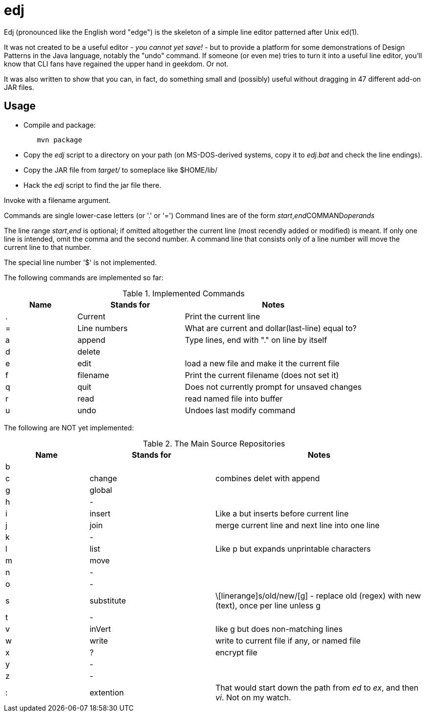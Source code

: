 = edj

Edj (pronounced like the English word "edge") is the skeleton of 
a simple line editor patterned after Unix ed(1).

It was not created to be a useful editor - _you cannot yet save!_ - but to
provide a platform for some demonstrations of Design Patterns in the Java
language, notably the "undo" command. If someone (or even me) tries to turn
it into a useful line editor, you'll know that CLI fans have regained the
upper hand in geekdom. Or not.

It was also written to show that you can, in fact, do something small and 
(possibly) useful without dragging in 47 different add-on JAR files.

== Usage

* Compile and package:
----
	mvn package
----
* Copy the _edj_ script to a directory on your path 
(on MS-DOS-derived systems, copy it to _edj.bat_ and check the line endings).
* Copy the JAR file from _target/_ to someplace like $HOME/lib/
* Hack the _edj_ script to find the jar file there.


Invoke with a filename argument.

Commands are single lower-case letters (or '.' or '=')
Command lines are of the form _start_,_end_++COMMAND++_operands_

The line range _start_,_end_ is optional; if omitted altogether the
current line (most recendly added or modified) is meant.
If only one line is intended, omit the comma and the second number.
A command line that consists only of a line number will move the current line to that number.

The special line number '$' is not implemented.

The following commands are implemented so far:

[[commands]]
.Implemented Commands
[options="header",cols="2,3,5"]
|====
|Name|Stands for|Notes
|.|Current|Print the current line
|=|Line numbers|What are current and dollar(last-line) equal to?
|a|append|Type lines, end with "." on line by itself
|d|delete|
|e|edit|load a new file and make it the current file
|f|filename|Print the current filename (does not set it)
|q|quit|Does not currently prompt for unsaved changes
|r|read|read named file into buffer
|u|undo|Undoes last modify command
|====

The following are NOT yet implemented:

[[unimplemented-commands]]
.Unimplemented Commands
.The Main Source Repositories
[options="header",cols="2,3,5"]
|====
|Name|Stands for|Notes
|b||
|c|change|combines delet with append
|g|global|
|h|-|
|i|insert|Like a but inserts before current line
|j|join|merge current line and next line into one line
|k|-|
|l|list|Like p but expands unprintable characters
|m|move|
|n|-|
|o|-|
|s|substitute|\[linerange]s/old/new/[g] - replace old (regex) with new (text), once per line unless g
|t|-|
|v|inVert|like g but does non-matching lines
|w|write|write to current file if any, or named file
|x|?|encrypt file
|y|-|
|z|-|
|:|extention|That would start down the path from _ed_ to _ex_, and then _vi_. Not on my watch.
|====

